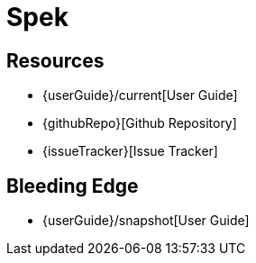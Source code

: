 = Spek

== Resources
* {userGuide}/current[User Guide]
* {githubRepo}[Github Repository]
* {issueTracker}[Issue Tracker]

== Bleeding Edge
* {userGuide}/snapshot[User Guide]
